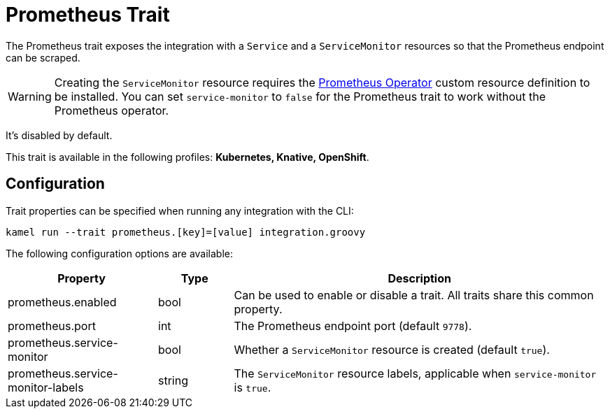 = Prometheus Trait

// Start of autogenerated code - DO NOT EDIT! (description)
The Prometheus trait exposes the integration with a `Service` and a `ServiceMonitor` resources
so that the Prometheus endpoint can be scraped.

WARNING: Creating the `ServiceMonitor` resource requires the https://github.com/coreos/prometheus-operator[Prometheus Operator]
custom resource definition to be installed. You can set `service-monitor` to `false` for the Prometheus trait to work without
the Prometheus operator.

It's disabled by default.


This trait is available in the following profiles: **Kubernetes, Knative, OpenShift**.

// End of autogenerated code - DO NOT EDIT! (description)
// Start of autogenerated code - DO NOT EDIT! (configuration)
== Configuration

Trait properties can be specified when running any integration with the CLI:
```
kamel run --trait prometheus.[key]=[value] integration.groovy
```
The following configuration options are available:

[cols="2,1,5a"]
|===
|Property | Type | Description

| prometheus.enabled
| bool
| Can be used to enable or disable a trait. All traits share this common property.

| prometheus.port
| int
| The Prometheus endpoint port (default `9778`).

| prometheus.service-monitor
| bool
| Whether a `ServiceMonitor` resource is created (default `true`).

| prometheus.service-monitor-labels
| string
| The `ServiceMonitor` resource labels, applicable when `service-monitor` is `true`.

|===

// End of autogenerated code - DO NOT EDIT! (configuration)
